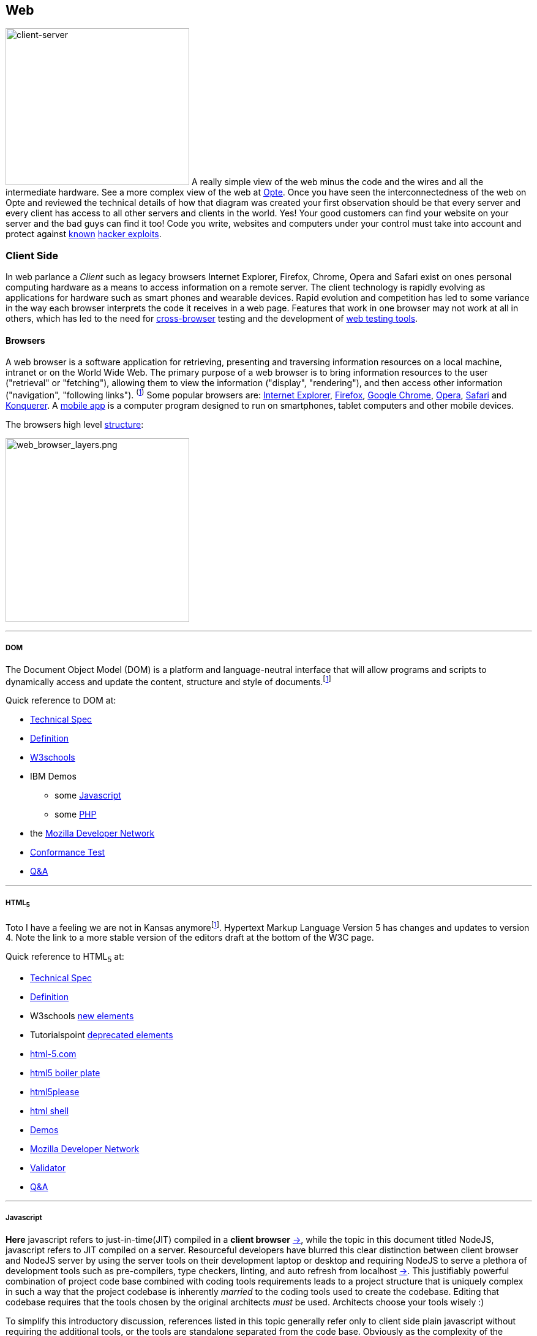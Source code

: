 Web
----

image:../assets/images/figures/client_server.jpg[alt="client-server",width=300,height=256]
A really simple view of the web minus the code and the wires and all the 
intermediate hardware. See a more complex view of the web at 
http://www.opte.org/[Opte]. Once you have seen the interconnectedness of 
the web on Opte and reviewed the technical details of how that diagram was 
created your first observation should be that every server and every client 
has access to all other servers and clients in the world. Yes! Your good 
customers can find your website on your server and the bad guys can find it 
too! Code you write, websites and computers under your control must take 
into account and protect against https://www.us-cert.gov/[known] 
http://en.wikipedia.org/wiki/Hacker_%28computer_security%29[hacker 
exploits].

<<<

Client Side
~~~~~~~~~~

In web parlance a _Client_ such as legacy browsers Internet Explorer, 
Firefox, Chrome, Opera and Safari exist on ones personal computing hardware 
as a means to access information on a remote server. The client technology 
is rapidly evolving as applications for hardware such as smart phones and wearable devices. Rapid evolution and competition has led to some variance in the way each 
browser interprets the code it receives in a web page. Features 
that work in one browser may not work at all in others, which has led to 
the need for https://en.wikipedia.org/wiki/Cross-browser[cross-browser] 
testing and the development of 
https://en.wikipedia.org/wiki/List_of_web_testing_tools[web testing tools].

Browsers
^^^^^^^^
A web browser is a software application for retrieving, presenting and traversing information 
resources on a local machine, intranet or on the World Wide Web. The primary purpose of a web 
browser is to bring information resources to the user ("retrieval" or "fetching"), allowing them to 
view the information ("display", "rendering"), and then access other information ("navigation", 
"following links"). ^(http://en.wikipedia.org/wiki/Web_browser[1])^ Some popular browsers are: 
http://en.wikipedia.org/wiki/Internet_Explorer[Internet Explorer], 
http://en.wikipedia.org/wiki/Firefox[Firefox], http://en.wikipedia.org/wiki/Google_Chrome[Google 
Chrome], http://en.wikipedia.org/wiki/Opera_%28web_browser%29[Opera], 
http://en.wikipedia.org/wiki/Safari_%28web_browser%29[Safari] and 
http://en.wikipedia.org/wiki/Konqueror[Konquerer]. A http://en.wikipedia.org/wiki/Mobile_app[mobile 
app] is a computer program designed to run on smartphones, tablet computers and other mobile 
devices.

The browsers high level 
http://www.html5rocks.com/en/tutorials/internals/howbrowserswork/#The_browser_high_level_structure[structure]:


image:../assets/images/figures/web_browser_layers.png[alt=web_browser_layers.png,width=300]


<<<

''''

DOM
+++
The Document Object Model (DOM) is a platform and language-neutral 
interface that will allow programs and scripts to dynamically access and 
update the content, structure and style of 
documents.^[http://www.w3.org/DOM/#what[1]]^

Quick reference to DOM at:

* http://www.w3.org/DOM/DOMTR[Technical Spec]
* http://en.wikipedia.org/wiki/Document_Object_Model[Definition]
* http://www.w3schools.com/jsref/dom_obj_document.asp[W3schools]
* IBM Demos 
- some
http://www.ibm.com/developerworks/library/wa-jsdomupdate/index.html[Javascript]
- some 
http://www.ibm.com/developerworks/library/os-xmldomphp/index.html[PHP]
* the 
https://developer.mozilla.org/en-US/docs/Web/API/Document_Object_Model[Mozilla 
Developer Network]
* http://www.w3.org/DOM/Test/[Conformance Test]
* http://stackoverflow.com/questions/tagged/dom[Q&A]

<<<

''''

HTML~5~
++++++++

Toto I have a feeling we are not in Kansas 
anymore^[https://www.youtube.com/watch?v=vQLNS3HWfCM[1]]^. Hypertext 
Markup Language Version 5 has changes and updates to version 4. Note the 
link to a more stable version of the editors draft at the bottom of the 
W3C page. 

Quick reference to HTML~5~ at:

* http://www.w3.org/TR/html5/[Technical Spec]
* http://en.wikipedia.org/wiki/HTML5[Definition]
* W3schools 
http://www.w3schools.com/HTML/html5_new_elements.asp[new 
elements]
* Tutorialspoint
http://www.tutorialspoint.com/html5/html5_deprecated_tags.htm[deprecated 
elements]
* http://www.html-5.com/[html-5.com]
* https://html5boilerplate.com/[html5 boiler plate]
* http://html5please.com/[html5please]
* http://htmlshell.com/[html shell]
* http://html5demos.com/[Demos]
* https://developer.mozilla.org/en-US/docs/Web/Guide/HTML/HTML5[Mozilla 
Developer Network]
* http://validator.w3.org/nu/[Validator]
* http://stackoverflow.com/questions/tagged/html5[Q&A]

<<<

''''

Javascript
++++++++++

*Here* javascript refers to just-in-time(JIT) compiled in a *client 
browser* https://en.wikipedia.org/wiki/Web_browser[->], while the topic 
in this document titled NodeJS, javascript refers to JIT compiled on a 
server.  Resourceful developers have blurred this clear distinction 
between client browser and NodeJS server by using the server tools on 
their development laptop or desktop and requiring NodeJS to serve a 
plethora of development tools such as pre-compilers, type checkers, 
linting, and auto refresh from localhost 
https://en.wikipedia.org/wiki/Localhost[->].  This justifiably powerful 
combination of project code base combined with coding tools requirements 
leads to a project structure that is uniquely complex in such a way that 
the project codebase is inherently _married_ to the coding tools used to 
create the codebase.  Editing that codebase requires that the tools 
chosen by the original architects _must_ be used. Architects choose your 
tools wisely :)

To simplify this introductory discussion, references listed in this 
topic 
generally refer only to client side plain javascript without requiring 
the additional tools, or the tools are standalone separated from the 
code base.  Obviously as the complexity of the codebase grows the need 
for the embedded tools becomes clear.

-  *Javascript* Definition

  * Specification: http://www.ecma-international.org/publications/standards/Ecma-262.htm[ecma-262], version: 
http://www.ecma-international.org/ecma-262/8.0/index.html[8.0], http://www.ecma-international.org/ecma-262/7.0/index.html[7.0], 
http://www.ecma-international.org/ecma-262/5.1/[5.1]
    A. TC39 Specification committee
      a. github https://github.com/tc39[->]
      b. process-document https://tc39.github.io/process-document/[->]
      c. Task Group 
http://www.ecma-international.org/memento/TC39.htm[->]

  * http://en.wikipedia.org/wiki/Javascript[Wikipedia]

- Code Schools
  * http://www.freecodecamp.com/[FreeCodeCamp]
  * https://www.lynda.com/portal/sip?org=piercecountylibrary.org[Lynda] (for Pierce County, WA 
residents)
  * http://www.tutorialspoint.com/javascript/[Tutorialspoint]
  * http://javascript.info/[Javascript.info]
  * http://www.w3schools.com/js/default.asp[W3schools]
  * https://www.codewars.com/[Codewars]
  * https://www.codecademy.com/learn/learn-javascript[Codecademy] (not free)
  * Step by step tutorial - http://www.asmarterwaytolearn.com/[A smarter way to learn Javascript] ( 
http://www.asmarterwaytolearn.com/js/register.html[register] )

- Developer Resources

  * Q&A http://stackoverflow.com/questions/tagged/javascript[so]

  * MDN
    a. https://developer.mozilla.org/en-US/docs/JavaScript/Language_Resources[Resources]
    b. https://developer.mozilla.org/en-US/docs/Web/JavaScript[Docs]

  * List of lists
    a. by https://devdocs.io/[DevDocs.io]
    b. by https://www.bento.io/javascript[Bento.io]

  * Books
    a. https://github.com/getify/You-Dont-Know-JS[You Don't Know JS] by 
https://github.com/getify[Kyle Simpson]
b. http://eloquentjavascript.net/[Eloquent JavaScript] by http://marijnhaverbeke.nl/[Marijn 
Haverbeke]
    c. http://speakingjs.com/[Speaking JavaScript] by http://rauschma.de/[Dr. Axel Rauschmayer]
    d. http://exploringjs.com/es6/index.html[Exploring ES6] by http://rauschma.de/[Dr. Axel 
Rauschmayer]
    e. https://github.com/bpesquet/thejsway[The JS Way] by http://www.bpesquet.com/[B Pesquet]
    f. https://github.com/EbookFoundation/free-programming-books/blob/master/free-programming-books.md#javascript[EBook 
Foundation]


- Tools
  * https://caniuse.com/#home[canIuse] - browser feature comparison
  * Browser IDE
    a. http://codepen.io/[Code Pen]
    b. http://plnkr.co/[Plnkr] -Real-time code collaboration
    c. http://jsfiddle.net/[JSFiddle] - Test code snippets
    d. http://jsbin.com/[JSBin] -
    e. https://thimble.mozilla.org/en-US/[Thimble]
  * Online IDE
    a. https://aws.amazon.com/cloud9/?origin=c9io[Cloud9]
  * Code Quality Inspection - http://www.jslint.com/[JSLint]
  * Code Evaluation- http://www.jshint.com/[JSHint]
  * http://jsbeautifier.org/[Beautifier]
  * Benchmarking
    a. http://jsbench.github.io/[jsbench.github.io]
    ^[https://github.com/jsbench/jsbench.github.io[1]]^
    ^[https://plg.uwaterloo.ca/~dynjs/jsbench/[2]]^

<<<

- Patterns
  * Design
    A. https://addyosmani.com/resources/essentialjsdesignpatterns/book/[Learning Javascript Design 
patterns] by Addy Osami

  * Modules (in the browser ...)
    A. MDN https://developer.mozilla.org/en-US/docs/Glossary/IIFE[IIFE] - Immediately Invoked 
Function Expression
    B. http://jsmodules.io/[jsmodules.io]
    C. http://www.adequatelygood.com/JavaScript-Module-Pattern-In-Depth.html[Ben Cherry] ^2010^ - 
IIFE
    D. http://yuiblog.com/blog/2007/06/12/module-pattern/[Eric Miraglia re: YUI] ^2007^

  * Scope and closure
    A. http://javascriptissexy.com/understand-javascript-closures-with-ease/[Richard] ^2013^
    B. http://javascriptplayground.com/blog/2012/04/javascript-variable-scope-this/[Jack Franklin] 
^2012^
    C. http://robertnyman.com/2008/10/09/explaining-javascript-scope-and-closures/[Robert Nyman] 
^2008^

  * Pearls of Wisdon
    A. http://www.dyn-web.com/javascript/[Dyn-web tutorial]
    B. http://crockford.com/javascript/[Douglas Crockford]
    C. https://javascriptplayground.com/[Jack Franklin]

  * Refactoring
    A. http://refactoringjs.com/files/refactoring-javascript.pdf[Refactoring Javascript] by Evan Burchard
    B. https://www.sitepoint.com/javascript-refactoring-techniques-specific-to-generic-code/[Sitepoint] - techniques
    C. https://javascriptplayground.com/the-refactoring-tales/refactoring-tales.html[Tales] - by Jack Franklin
    D. http://javascriptplayground.com/blog/2013/06/refactoring-js/[DOM Heavy JS] - by Jack Franklin
    E. http://www.slideshare.net/szafranek/javascript-refactoring[Slideshare] by szafranek
    F. http://blog.pluralsight.com/6-examples-of-hard-to-test-javascript[Hard to test] by elijahmanor

- Data Structures

  * Linked Lists

    A. https://en.wikipedia.org/wiki/Linked_list[Definition]

    B. Examples

       a. https://github.com/nzakas/computer-science-in-javascript/tree/master/data-structures/linked-list[nzakas]
       b. http://www.thatjsdude.com/interview/linkedList.html[Interview LL]
       c. https://gist.github.com/wesleyhales/2023993[Wesleyhales]

    C. Articles

       a. http://blog.millermedeiros.com/linked-lists/[miller]
       b. https://www.nczonline.net/blog/2009/04/13/computer-science-in-javascript-linked-list[nzakas-cs-js-ll]
       c. http://www.i-programmer.info/programming/javascript/5328-javascript-data-structures-the-linked-list.html[i-programmer]
       d. https://blog.jcoglan.com/2007/07/23/writing-a-linked-list-in-javascript/[jcoglan]
       e. https://blog.theodorejb.me/linked-list-sorting/[sorting]

    D. Interview Questions

       a. http://www.programmerinterview.com/index.php/data-structures/how-to-find-if-a-linked-list-is-circular-or-has-a-cycle-or-it-ends[cyclic or acyclic]

    E. Libraries

       a. http://jsclass.jcoglan.com/linkedlist.html[doubly ll] by jcoglan

    F. Youtube

       a. https://www.youtube.com/watch?v=UESEbKb_uWw[HackWithSelby]

    G. NodeJS

       a. npm package https://www.npmjs.com/package/linkedlist[linkedlist]

- Test Driven Development (TDD)

  * https://en.wikipedia.org/wiki/Test-driven_development[Definition]

  * Test Frameworks ( Specification and runner in the browser)

    A. Jasmine https://jasmine.github.io/[:link:]
     
       a. https://en.wikipedia.org/wiki/Jasmine_(JavaScript_testing_framework)[definition]

       b. get it from https://cdnjs.com/libraries/jasmine[cdnjs]

       c. testing https://angular.io/guide/testing[angular] guide

       d. CE Bartling https://www.slideshare.net/cebartling/javascript-38057372[slideshare]

       e. Lars Thorup https://www.slideshare.net/larsthorup/advanced-jasmine[slideshare], spies, delays, mocks time and ajax

       f. Testing jQuery Dom Events 
https://www.htmlgoodies.com/beyond/javascript/js-ref/testing-dom-events-using-jquery-and-jasmine-2.0.html[:link:]

       g. Books - test-driven-javascript-development 
https://www.packtpub.com/web-development/test-driven-javascript-development[packtpub], https://www.tddjs.com/[Addison-Wesley]

    B. QUnit http://qunitjs.com/[:link:]
    
       a. https://en.wikipedia.org/wiki/QUnit[Definition]

       b. get it from https://cdnjs.com/libraries/qunit[cdnjs]

       c. tutorial https://code.tutsplus.com/tutorials/dont-forget-to-cover-your-client-side%2D%2Dcms-21021[tutsplus]

    C. Mocha https://mochajs.org/[:link:]

       a. https://en.wikipedia.org/wiki/Mocha_(JavaScript_framework)[Definition]

       b. get mocha from https://cdnjs.com/libraries/mocha[cdnjs]
       
       c. https://mochajs.org/#running-mocha-in-the-browser[in the browser]

       d. with assertion https://mochajs.org/#assertions[libraries] should, expect, chai, better-assert, unexpected.

''''

Cascading Style Sheets (CSS)
++++++++++++++++++++++++++++

- *CSS* Definition
  * Specification http://www.w3.org/Style/CSS/[W3C]
  * http://en.wikipedia.org/wiki/Css[Wikipedia]

- Schools
  * http://www.w3schools.com/css/[W3schools]

- UX Designer Resources
  * Q&A https://stackoverflow.com/questions/tagged/css[so], https://www.reddit.com/r/css/[reddit]
  * MDN
    A. https://developer.mozilla.org/en-US/docs/Web/CSS[Overview]
    B. https://developer.mozilla.org/en-US/docs/Web/CSS/Reference[Reference]

- List of lists
  * https://github.com/awesome-css-group/awesome-css[awesome-css]
